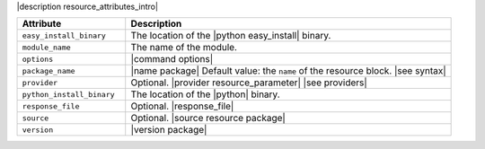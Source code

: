 .. The contents of this file are included in multiple topics.
.. This file should not be changed in a way that hinders its ability to appear in multiple documentation sets.

|description resource_attributes_intro|

.. list-table::
   :widths: 150 450
   :header-rows: 1

   * - Attribute
     - Description
   * - ``easy_install_binary``
     - The location of the |python easy_install| binary.
   * - ``module_name``
     - The name of the module.
   * - ``options``
     - |command options|
   * - ``package_name``
     - |name package| Default value: the ``name`` of the resource block. |see syntax|
   * - ``provider``
     - Optional. |provider resource_parameter| |see providers|
   * - ``python_install_binary``
     - The location of the |python| binary.
   * - ``response_file``
     - Optional. |response_file|
   * - ``source``
     - Optional. |source resource package|
   * - ``version``
     - |version package|

